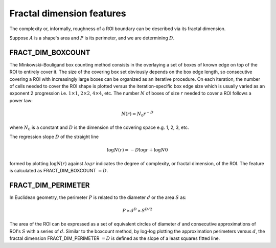 
Fractal dimension features
==========================

The complexity or, informally, roughness of a ROI boundary can be described via its fractal dimension. 

Suppose :math:`A` is a shape's area and :math:`P` is its perimeter, and we are determining :math:`D`.

FRACT_DIM_BOXCOUNT
------------------

The Minkowski–Bouligand box counting method consists in the overlaying a set of boxes of known edge on top of 
the ROI to entirely cover it. The size of the covering box set obviously depends on the box edge length, so 
consecutive covering a ROI with increasingly large boxes can be organized as an iterative procedure. On each 
iteration, the number of cells needed to cover the ROI shape is plotted versus the iteration-specific box edge 
size which is usually varied as an exponent 2 progression i.e. :math:`1 \times 1`, :math:`2 \times 2`, :math:`4 \times 4`, etc. 
The number :math:`N` of boxes of size :math:`r` needed to
cover a ROI follows a power law:

.. math::

    N(r) = N_0 r^{−D}

where :math:`N_0` is a constant and :math:`D` is the dimension of the covering space e.g. 1, 2, 3, etc.

The regression slope :math:`D` of the straight line 

.. math::

    \log N(r)  = −D \log r + \log N0

formed by plotting :math:`\log N(r)` against :math:`log r` indicates the degree of complexity, or fractal dimension, of the ROI. The feature is calculated as FRACT_DIM_BOXCOUNT :math:`=D`.

FRACT_DIM_PERIMETER
-------------------

In Euclidean geometry, the perimeter :math:`P` is related to the diameter :math:`d` or the area :math:`S` as:

.. math::

    P \propto d^D \propto S^{D/2}

The area of the ROI can be expressed as a set of equivalent circles of diameter :math:`d` and consecutive approximations of 
ROI's :math:`S` with a series of :math:`d`. Similar to the boxcount method, by log-log plotting the approximation perimeters versus :math:`d`, 
the fractal dimension FRACT_DIM_PERIMETER :math:`=D` is defined as the slope of a least squares fitted line.
